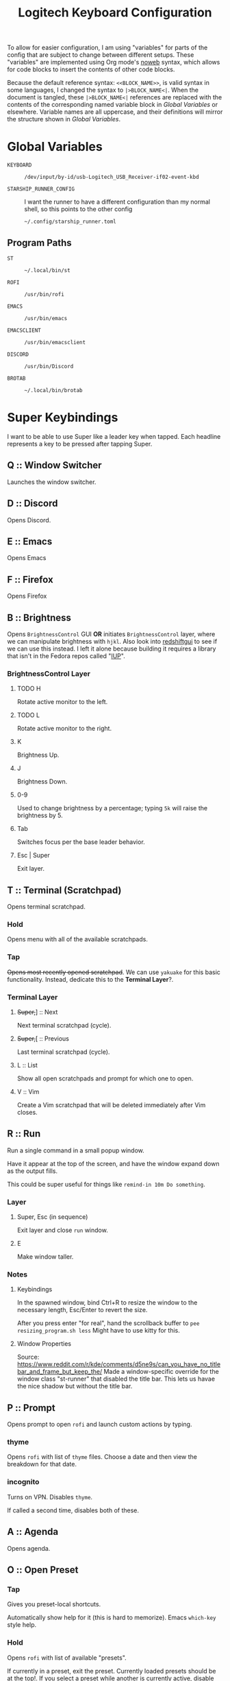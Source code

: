 #+TITLE: Logitech Keyboard Configuration
#+HTML_HEAD: <style>pre.src{font-family: Fira Code, JetBrains Mono, Hack, monospace;}</style>

To allow for easier configuration, I am using "variables" for parts of the config that are subject to change between different setups.
These "variables" are implemented using Org mode's [[https://orgmode.org/manual/Noweb-Reference-Syntax.html][noweb]] syntax, which allows for code blocks to insert the contents of other code blocks.

Because the default reference syntax: ~<<BLOCK_NAME>>~, is valid syntax in some languages, I changed the syntax to ~|>BLOCK_NAME<|~.
When the document is tangled, these ~|>BLOCK_NAME<|~ references are replaced with the contents of the corresponding named variable block in [[Global Variables]] or elsewhere.
Variable names are all uppercase, and their definitions will mirror the structure shown in [[Global Variables]].

* Global Variables
- ~KEYBOARD~ ::
 #+NAME: KEYBOARD
 #+begin_src text
/dev/input/by-id/usb-Logitech_USB_Receiver-if02-event-kbd
 #+end_src
- ~STARSHIP_RUNNER_CONFIG~ ::
  I want the runner to have a different configuration than my normal shell, so this points to the other config
  #+NAME: STARSHIP_RUNNER_CONFIG
  #+begin_src text
~/.config/starship_runner.toml
  #+end_src
** Program Paths
- ~ST~ ::
 #+NAME: ST
 #+begin_src text
~/.local/bin/st
 #+end_src
- ~ROFI~ ::
 #+NAME: ROFI
 #+begin_src text
/usr/bin/rofi
 #+end_src
- ~EMACS~ ::
  #+NAME: EMACS
  #+begin_src text
/usr/bin/emacs
  #+end_src
- ~EMACSCLIENT~ ::
  #+NAME: EMACSCLIENT
  #+begin_src text
/usr/bin/emacsclient
  #+end_src
- ~DISCORD~ ::
  #+NAME: DISCORD
  #+begin_src text
/usr/bin/Discord
  #+end_src
- ~BROTAB~ ::
  #+NAME: BROTAB
  #+begin_src text
~/.local/bin/brotab
  #+end_src
* Super Keybindings
I want to be able to use Super like a leader key when tapped.
Each headline represents a key to be pressed after tapping Super.
** Q :: Window Switcher
Launches the window switcher.
** D :: Discord
Opens Discord.
** E :: Emacs
Opens Emacs
** F :: Firefox
Opens Firefox
** B :: Brightness
Opens ~BrightnessControl~ GUI *OR* initiates ~BrightnessControl~ layer, where we can manipulate brightness with ~hjkl~.
Also look into [[https://github.com/maoserr/redshiftgui][redshiftgui]] to see if we can use this instead. I left it alone because building it requires a library that isn't in the Fedora repos called "[[https://sourceforge.net/projects/iup/files/3.30/Linux%20Libraries/][IUP]]".
*** BrightnessControl Layer
**** TODO H
Rotate active monitor to the left.
**** TODO L
Rotate active monitor to the right.
**** K
Brightness Up.
**** J
Brightness Down.
**** 0-9
Used to change brightness by a percentage; typing ~5k~ will raise the brightness by 5.
**** Tab
Switches focus per the base leader behavior.
**** Esc | Super
Exit layer.
** T :: Terminal (Scratchpad)
Opens terminal scratchpad.
*** Hold
Opens menu with all of the available scratchpads.
*** Tap
+Opens most recently opened scratchpad+.
We can use ~yakuake~ for this basic functionality.
Instead, dedicate this to the *Terminal Layer*?.
*** Terminal Layer
**** +Super,+​] :: Next
Next terminal scratchpad (cycle).
**** +Super,+​[ :: Previous
Last terminal scratchpad (cycle).
**** L :: List
Show all open scratchpads and prompt for which one to open.
**** V :: Vim
Create a Vim scratchpad that will be deleted immediately after Vim closes.
** R :: Run
Run a single command in a small popup window.

Have it appear at the top of the screen, and have the window expand down as the output fills.

This could be super useful for things like ~remind-in 10m Do something~.
*** Layer
**** Super, Esc (in sequence)
Exit layer and close ~run~ window.
**** E
Make window taller.
*** Notes
**** Keybindings
In the spawned window, bind Ctrl+R to resize the window to the necessary length, Esc/Enter to revert the size.

After you press enter "for real", hand the scrollback buffer to ~pee resizing_program.sh less~
Might have to use kitty for this.
**** Window Properties
Source: https://www.reddit.com/r/kde/comments/d5ne9s/can_you_have_no_titlebar_and_frame_but_keep_the/
Made a window-specific override for the window class "st-runner" that disabled the title bar.
This lets us havae the nice shadow but without the title bar.
** P :: Prompt
Opens prompt to open ~rofi~ and launch custom actions by typing.
*** thyme
Opens ~rofi~ with list of ~thyme~ files.
Choose a date and then view the breakdown for that date.
*** incognito
Turns on VPN.
Disables ~thyme~.

If called a second time, disables both of these.
** A :: Agenda
Opens agenda.
** O :: Open Preset
*** Tap
Gives you preset-local shortcuts.

Automatically show help for it (this is hard to memorize).
Emacs ~which-key~ style help.
*** Hold
Opens ~rofi~ with list of available "presets".

If currently in a preset, exit the preset.
Currently loaded presets should be at the top!.
If you select a preset while another is currently active, disable the old preset.

Add support for virtual-desktop-local presets in the future.
*** Presets
**** leetcode
***** Left Monitor
1. Open fullscreen terminal.
2. ~cd ~/Development/leetcode/problems~.
***** Right Monitor
+1. Open firefox+.
+2. Navigate to [[https://www.teamblind.com/post/New-Year-Gift---Curated-List-of-Top-75-LeetCode-Questions-to-Save-Your-Time-OaM1orEU][New Year Gift - Curated List of Top 75 LeetCode Questions to Save Your Time]]+.
+3.+
0. Open firefox?.
   This would be so that when you press enter in emacs, it would open the link in the right firefox window.
1. Open ~emacs~.
2. Navigate to "problems.org".
3. Select a problem.
4. When you press enter, open the link in our firefox window and then close emacs.
***** Preset-Local Shortcuts
****** O :: Open Problem List
Opens the ~emacs~ window once again and loops from step #1.
** C :: Org-Capure
Opens org-capture.
I already have this bound to ~Super+C~, but having it on ~Super, C~ would make it easier to invoke.
** S :: Scroll
Layer that lets you emulate mouse wheel scrolling using vim keys
*** Scroll Layer
**** H
Scroll to the left
**** J
Scroll down
**** K
Scroll up
**** L
Scroll to the right
**** Shift
Increase scroll speed while held
**** Ctrl
Decrease scroll speed while held
** V :: Volume
Layer that allows you to easily change the volume using the keyboard
*** Volume Layer
**** H
Rotate current output left.
**** J
Rotate current output right.
**** K
Volume up by 5.
**** L
Volume down by 5.
**** M
Toggles the muteness (?) of the current output and exits the Volume Layer
**** Q
Toggles volume ~osd~ visibility.
*** DONE Figure out which library to use to create the volume applet
#+begin_quote
I did a bunch of research into GUI overlays on Linux that can render over fullscreen applications.
There is a significant lack of resources on the topic, but one thing I did get working was a demo using the [[https://github.com/davidmaamoaix/overlay][overlay]] Python library, which is built on ~tkinter~.
The downside is that ~overlay~ is unmaintained and doesn't work on Linux without [[https://github.com/davidmaamoaix/overlay/issues/2#issuecomment-650091963][changing the source]].
I have yet to see if what I am trying to accomplish is possible with this library, but it /can/ render over fullscreen, which is a good start.

I also looked into [[https://github.com/brndnmtthws/conky][conky]], assuming that it would be able to render over fullscreen applications, but it turns out it cannot.
#+end_quote

I ended up using KDE's ~osd~ with its DBus interface, emulating the normal volume popups that you get with the stock volume keys.
This has the benefit of fitting in with the system theme, and only took a single line to implement
** \ :: Local Leader Key
Use this in conjunction with presets to have local preset keybindings.
** Tab :: Switch Focus
When tapped, should switch the focus between monitors.
When held for more than a certain duration, should move the cursor over to the next monitor.
** Super :: Super
Acts as a regular press of Super (hands it to KDE).
* Configuration
#+PROPERTY: header-args :tangle yes :noweb tangle
#+begin_src kbdx
[configuration]
input = "|>KEYBOARD<|"

output-name = "Logitech KMonad Output"
output-pre-command = "/usr/bin/sleep 0.75 && /usr/bin/setxkbmap -option compose:rctrl"

cmp-seq = 'rctrl'
cmp-seq-delay = 5

fallthrough = true
allow-cmd = true

# indicate which layer you want to be in when KMonad launches
starting-layer = qwerty-homerow-mods
#+end_src
** Constants
#+begin_src kbdx
[aliases]
tap-hold-delay = 200
tap-hold-delay-min = 160

kwin_shortcut_cmd = "qdbus org.kde.kglobalaccel /component/kwin invokeShortcut"
#+end_src
* Keyboard Backlight Aliases
Let's define buttons for increasing/decreasing the keyboard backlight.
These will be used in other layers so that I can easily see when I'm in the base layer and when I'm in a custom layer, like [[id:8c4c7835-b189-47cb-8a07-6f38f808c797][Volume]].
This will be done by turning on the backlight when in the layers, and turning it back off when leaving the layers.
#+begin_src kbdx
[aliases]
kbd-set-backlight-command = "dbus-send --system --print-reply --dest=\"org.freedesktop.UPower\" /org/freedesktop/UPower/KbdBacklight org.freedesktop.UPower.KbdBacklight.SetBrightness"
kbd-set-backlight-on-command = "$kbd-set-backlight-command int32:1"
kbd-set-backlight-off-command = "$kbd-set-backlight-command int32:0"

kbd-set-backlight-on = (cmd-button "$kbd-set-backlight-command int32:1")
kbd-set-backlight-off = (cmd-button "$kbd-set-backlight-command int32:0")
kbd-toggle-backlight = (cmd-button "$kbd-set-backlight-on-command" "$kbd-set-backlight-off-command")
#+end_src
* Default Layer
#+begin_quote
Optional: as many layers as you please

We had already defined `num` as referring to a `(layer-toggle numbers)`. We
will get into layer-manipulation soon, but first, let's just create a second
layer that overlays a numpad under our right-hand.

To easily specify layers it is highly recommended to create an empty
`deflayer` statement as a comment at the top of your config, so you can simply
copy-paste this template. There are also various empty layer templates
available in the './keymap/template' directory.
#+end_quote

Enable the "leader" layer for the next keypress.
If we release @leader_key /before/ the next key, we treat the keypress as a *tap*, even if for a short period of time both keys were down.
If we release @leader_key /after/ the next key, we treat it as holding.

Also, if we hold the key for more than 250 milliseconds, treat it like we are holding the key.
When we are trying to use the super key in a tap melody, we have the key down for a very short time, so having the hold timeout on 250ms lets us use it for chords more conveniently

#+begin_src kbdx
[base]
[[private]]
leader-key = (tap-hold-next-release 250 (around-next (layer-toggle leader)) lmet)
[[keys]]
lmet = leader-key
grave = (tap-hold $tap-hold-delay-min grave @simple-datetime-overlay) # (ref:simple-datetime-overlay)
lalt = (tap-hold-next-release $tap-hold-delay XX (around lalt (around-next (layer-toggle leader-no-block))))
#+end_src

#+begin_src kbdx
[qwerty]
parent = base
[[private]]
enable-homerow-mods = (layer-switch qwerty-homerow-mods)
[[keys]]
ScrollLock = enable-homerow-mods
caps = 'lctrl'
#+end_src

#+begin_src kbdx
[qwerty-homerow-mods]
parent = base
[[private]]
disable-homerow-mods = (layer-switch qwerty)
lctrl-or-escape = (tap-hold-next-release 125 esc lctl)
lshift-or-caps-lock = (tap-hold-next-release 125 caps lshift)
rshift-or-caps-lock = (tap-hold-next-release 125 caps rshift)
#+end_src

This is a ~GACS~ home-row-mods configuration detailed on [[https://precondition.github.io/home-row-mods#kmonad-home-row-mods-code-generator][this page]].
~k~ is bound to ~lctl~ rather than ~rctl~ because ~rctl~ is the compose key on my system.
#+begin_src kbdx
hmod-delay = $tap-hold-delay

a_homerow_chords = (tap-hold $hmod-delay a (layer-toggle home-row-chord))
q_homerow_movement = (tap-hold $hmod-delay q (layer-toggle home-row-movement))
backslash_desktop_window = (tap-hold-next-release $hmod-delay \ (layer-toggle desktop-window))
s_lalt = (tap-hold-next-release $hmod-delay s lalt)
d_lctrl = (tap-hold-next-release $hmod-delay d lctl)
f_lshift = (tap-hold-next-release $hmod-delay f lshift)

k_lctrl = (tap-hold-next-release $hmod-delay k lctl)
j_rshift = (tap-hold-next-release $hmod-delay j rshift)
l_ralt = (tap-hold-next-release $hmod-delay l ralt)
#+end_src

- TODO:
  Use ~caps~ key to enable key repeat on home row modifiers
- TODO:
  While holding caps, disable home row modifiers?
  Disable home-row modifiers while ~rshift~ or ~lshift~ are being held; basically any explicit modifier

#+begin_src kbdx
[[keys]]
ScrollLock = disable-homerow-mods
caps = lctrl-or-escape

a = a_homerow_chords
q = q_homerow_movement
backslash = backslash_desktop_window
s = s_lalt
d = d_lctrl
f = f_lshift
k = k_lctrl
j = j_rshift
l = l_ralt
#+end_src

We want to disable the homerow mods whenever we explicitly hit a modifier key.
#+begin_src kbdx
lshift = (around (layer-toggle qwerty) @lshift-or-caps-lock)
rshift = (around (layer-toggle qwerty) @rshift-or-caps-lock)
lctrl = (around (layer-toggle qwerty) lctrl)
#+end_src
* Base Leader Key Layer
#+begin_src kbdx
[leader]
parent = block
[[keys]]
q = window-switcher:activate # (ref:window-switcher)
d = discord # (ref:discord)
e = emacs # (ref:emacs)
f = firefox_composite # (ref:firefox)
b = brightness:enter # (ref:brightness)
v = volume:enter # (ref:volume)
t = 't' # (ref:terminal)
r = run:enter # (ref:run)
p = 'p' # (ref:prompt)
a = agenda # (ref:agenda)
o = open-preset # (ref:open-preset)
c = org-capture # (ref:org-capture)
s = scroll:enter # (ref:scroll)
tab = switch_focus_composite # (ref:switch-focus)
f1 = vim # (ref:vim)
backslash = 'backslash' # (ref:local-leader)
lmet = 'lmet'

[leader-no-block]
parent = { source, leader }
#+end_src
* Home Row Chord Layer
#+begin_src kbdx
[home-row-chord]
parent = { block, numeric-desktop-switching }
[[private]]
show_desktop_grid = (cmd-button "$kwin_shortcut_cmd \"ShowDesktopGrid\"")
show_current_desktop_windows = (cmd-button "$kwin_shortcut_cmd \"Expose\"")
[[keys]]
h = (around lmet (around lalt Left))
j = (around lmet (around lalt Down))
k = (around lmet (around lalt Up))
l = (around lmet (around lalt Right))

backslash = (tap-hold-next-release $tap-hold-delay-min @show_current_desktop_windows @show_desktop_grid)
#+end_src
* Numeric Desktop Switching Layer
This is a layer where the numeric keys are mapped to buttons that switch to that numbered desktop.

- ~SWAP_MONITOR_WINDOWS_SCRIPT~ ::
  #+NAME: SWAP_MONITOR_WINDOWS_SCRIPT
  #+begin_src text
~/.config/kmonad/windows/swap_monitor_windows.sh
  #+end_src

- ~MONITOR_MOVE_RELATIVE_SCRIPT~ ::
  #+NAME: MONITOR_MOVE_RELATIVE_SCRIPT
  #+begin_src text
~/.config/kmonad/windows/monitor_move_relative.sh
  #+end_src

#+begin_src kbdx
[numeric-desktop-switching]
[[private]]
SWAP_MONITOR_WINDOWS_SCRIPT = "|>SWAP_MONITOR_WINDOWS_SCRIPT<|"
MONITOR_MOVE_RELATIVE_SCRIPT = "|>MONITOR_MOVE_RELATIVE_SCRIPT<|"
[[keys]]
1 = (tap-hold $tap-hold-delay-min (cmd-button "$kwin_shortcut_cmd \"Switch to Desktop 1\"") (cmd-button "$kwin_shortcut_cmd \"Window to Desktop 1\""))
2 = (tap-hold $tap-hold-delay-min (cmd-button "$kwin_shortcut_cmd \"Switch to Desktop 2\"") (cmd-button "$kwin_shortcut_cmd \"Window to Desktop 2\""))
3 = (tap-hold $tap-hold-delay-min (cmd-button "$kwin_shortcut_cmd \"Switch to Desktop 3\"") (cmd-button "$kwin_shortcut_cmd \"Window to Desktop 3\""))
4 = (tap-hold $tap-hold-delay-min (cmd-button "$kwin_shortcut_cmd \"Switch to Desktop 4\"") (cmd-button "$kwin_shortcut_cmd \"Window to Desktop 4\""))
5 = (tap-hold $tap-hold-delay-min (cmd-button "$kwin_shortcut_cmd \"Switch to Desktop 5\"") (cmd-button "$kwin_shortcut_cmd \"Window to Desktop 5\""))
6 = (tap-hold $tap-hold-delay-min (cmd-button "$kwin_shortcut_cmd \"Switch to Desktop 6\"") (cmd-button "$kwin_shortcut_cmd \"Window to Desktop 6\""))
7 = (tap-hold $tap-hold-delay-min (cmd-button "$kwin_shortcut_cmd \"Switch to Desktop 7\"") (cmd-button "$kwin_shortcut_cmd \"Window to Desktop 7\""))
8 = (tap-hold $tap-hold-delay-min (cmd-button "$kwin_shortcut_cmd \"Switch to Desktop 8\"") (cmd-button "$kwin_shortcut_cmd \"Window to Desktop 8\""))
9 = (tap-hold $tap-hold-delay-min (cmd-button "$kwin_shortcut_cmd \"Switch to Desktop 9\"") (cmd-button "$kwin_shortcut_cmd \"Window to Desktop 9\""))

# go to previous desktop
semicolon = (tap-hold $tap-hold-delay-min (cmd-button "$kwin_shortcut_cmd \"Switch to Previous Desktop\"") (cmd-button "$MONITOR_MOVE_RELATIVE_SCRIPT -1"))
# go to next desktop
apostrophe = (tap-hold $tap-hold-delay-min (cmd-button "$kwin_shortcut_cmd \"Switch to Next Desktop\"") (cmd-button "$MONITOR_MOVE_RELATIVE_SCRIPT 1"))

Minus = (cmd-button "$SWAP_MONITOR_WINDOWS_SCRIPT")
Equal = (cmd-button "$kwin_shortcut_cmd \"Window to Next Screen\"")
#+end_src
** Swap Monitors Script
:PROPERTIES:
:header-args:sh: :tangle ~/.config/kmonad/windows/swap_monitor_windows.sh :mkdirp yes :tangle-mode (identity #o744)
:END:

#+begin_src sh
#!/bin/dash

# first, get the current window ID
WINDOW_ID=$(xdotool getactivewindow)

runShortcut() {
    qdbus org.kde.kglobalaccel /component/kwin invokeShortcut "$1"
}

# next, switch focus to the other monitor
runShortcut "Switch to Next Screen"

sleep 0.05

# now, move the window to the previous monitor
runShortcut "Window to Next Screen"

sleep 0.05

# finally, focus the original window and move it to the other monitor
xdotool windowfocus "$WINDOW_ID"

sleep 0.05

runShortcut "Window to Next Screen"
#+end_src
** Monitor Relative Move Script
:PROPERTIES:
:header-args:sh: :tangle ~/.config/kmonad/windows/monitor_move_relative.sh :mkdirp yes :tangle-mode (identity #o744)
:END:

#+begin_src sh
#!/bin/bash

# pass in the relative change in desktop numbers; i.e 1, -1
relative_change=$1

runShortcut() {
    qdbus org.kde.kglobalaccel /component/kwin invokeShortcut "$1"
}

# first, let's get the current desktop
wmctrl_output=$(wmctrl -d)

desktop_regex="^([0-9]+)"
active_desktop_regex="([0-9]+)  \\*"

# 1. find the current desktop
if [[ $wmctrl_output =~ $active_desktop_regex ]]
then
    # this is zero-based
    active_desktop="${BASH_REMATCH[1]}"

    last_desktop_line=$(echo "$wmctrl_output" | tail -n 1)

    # let's take that line and extract the number from it
    if [[ $last_desktop_line =~ $desktop_regex ]]
    then
        # this is zero-based
        highest_desktop="${BASH_REMATCH[1]}"
        num_desktops=$((highest_desktop + 1))

        new_desktop=$(((active_desktop + relative_change) % num_desktops))
        if [[ $new_desktop -lt 0 ]]
        then
            new_desktop=$((new_desktop + num_desktops))
        fi

        # take it from zero-based to one-based
        new_desktop=$((new_desktop + 1))

        # finally, move the window
        runShortcut "Window to Desktop $new_desktop"
    fi
fi
#+end_src
* Alphabetic Window Tiling Layer
#+begin_src kbdx
[alphabetic-window-tiling]
[[keys]]
u = (cmd-button "$kwin_shortcut_cmd 'Window Quick Tile Top Left'")
i = (cmd-button "$kwin_shortcut_cmd 'Window Quick Tile Top'")
o = (cmd-button "$kwin_shortcut_cmd 'Window Quick Tile Top Right'")

j = (cmd-button "$kwin_shortcut_cmd 'Window Quick Tile Left'")
k = (cmd-button "$kwin_shortcut_cmd 'Window Maximize'")
l = (cmd-button "$kwin_shortcut_cmd 'Window Quick Tile Right'")

m = (cmd-button "$kwin_shortcut_cmd 'Window Quick Tile Bottom Left'")
comma = (cmd-button "$kwin_shortcut_cmd 'Window Quick Tile Bottom'")
dot = (cmd-button "$kwin_shortcut_cmd 'Window Quick Tile Bottom Right'")
#+end_src
* Desktop/Window Layer
#+begin_src kbdx
[desktop-window]
parent = { numeric-desktop-switching, alphabetic-window-tiling }
#+end_src
* Home Row Movement Layer
#+begin_src kbdx
[home-row-movement]
[[keys]]
h = 'Left'
j = 'Down'
k = 'Up'
l = 'Right'

semicolon = 'Home'
apostrophe = 'End'
#+end_src
* Program Paths
#+begin_src kbdx
[aliases]
ROFI = "|>ROFI<|"
DISCORD = "|>DISCORD<|"
EMACS = "|>EMACS<|"
EMACSCLIENT = "|>EMACSCLIENT<|"
#+end_src
* [[(jump-list)][Jump List]]
The idea of the Jump List is to emulate Vim behavior and allow for switching between different positions.
In a windowing system context, each entry in the Jump List is an active window (+ Desktop).
Vim has a ton of operations which modify the Jump List, but for our purposes, we will have two main modes of modification:
1. [[id:df9e0ef9-cbed-40da-bdb0-79f8cf0d0b33][Window Switcher]]
   - using the window switcher will automatically add entries to the Jump List
2. Manual Marks
   - to fill in for the Vim operations, we will provide an easy way to mark an entry in the Jump List through a direct keybinding

#+begin_src kbdx
[jump-list]
[[public]]
# adds current window as entry to the jump list
add = ""

# jumps to the next entry in the jump list
next = ""
# jumps to the previous entry in the jump list
prev = ""
#+end_src

** Underlying Implementation
:PROPERTIES:
:header-args:perl: :tangle ~/.config/kmonad/jump-list/jump_list.pl :mkdirp yes :tangle-mode (identity #o744)
:END:
To make the underlying implementation work, we need to maintain a stack of jump list entries, where each entry contains a Window ID as well as a desktop number + monitor so that if the window is closed, we can still go back to it.
Actually, it may make sense to simply skip an entry if the window has been closed.

- When using ~prev~ from a monitor which is different from the active jump list entry (this means that you manually moved away), we can either go back to the active entry OR ignore the current monitor and simply go back an entry
  - Similarly, when using ~next~ from a monitor which is different from the active jump list entry, we can either go back to the active entry OR ignore the current monitor and simply go back an entry
  - I think we will have to see what is more useful in practice, but I think to begin with it'll be good to have it go back to the active entry in the ~prev~ scenario
    - If it gets in the way, we'll get rid of it

- ~add~ should get the current focused window id and desktop, and add it to the jump list
  - If the current entry is not the latest entry, then delete anything that came after it (this appears to be Vim's behavior, too)

- ~prev~ should shift the pointer back

- ~next~ should move the pointer forward, and do nothing if it isn't relevant

#+begin_src perl
#!/bin/env perl
#+end_src

#+begin_src perl :comments link
use v5.28;
use strict;
use warnings;

# first, let's get the current window configuration: current window id and desktop
my $focusedWindow = `xdotool getwindowfocus`;
chomp $focusedWindow;

sub getCurrentDesktop {
    my $cmd = "wmctrl -d |";
    open FH, $cmd;

    my $currentDesktop;
    while (<FH>) {
        if ($_ =~ m/^(?<n>\d)  \*/) {
            $currentDesktop = chomp($+{n});
            last;
        }
    }

    close FH;
    return $currentDesktop;
}

my $currentDesktop = getCurrentDesktop();

# now, let's define the path for the jump list file.
my $jumpListPath = "/tmp/kmonad_jump_list";
my $fileExists = open(FH, '<', $jumpListPath);

my $activeEntryNum = -1;
my @currentJumpList = ();
if ($fileExists) {
    $activeEntryNum = <FH>;
    # source: https://stackoverflow.com/questions/1877330/how-can-i-read-the-lines-of-a-file-into-an-array-in-perl

    while (<FH>) {
        chomp;
        my @items = split / /;
        # MISTAKE: `push @list @other` actually pushes the ELEMENTS of @other onto @list.
        # to remedy this, we push a scalar reference to the array
        push @currentJumpList, \@items;
    }
}

close FH;

# we use a queue for our commands so that we can run them after updating the file
my @commandQueue = ();

# this function takes in no args.
# it will mutate the @currentJumpList array, setting the current window
# configuration as the latest entry.
sub addJumpEntry {
    my ($keepLaterEntries) = @_;

    $activeEntryNum += 1;

    my $newEntry = [$currentDesktop, $focusedWindow];
    if ($keepLaterEntries) {
        # push back everything after
        splice @currentJumpList, $activeEntryNum, 0, $newEntry;
    } else {
        $currentJumpList[$activeEntryNum] = $newEntry;

        # remove all elements after
        splice @currentJumpList, $activeEntryNum + 1;
    }
}

}

# this function takes in an offset, and modifies the count accordingly
sub shiftStackPointer {
    my ($offset) = @_;
    $activeEntryNum += $offset;

    # MISTAKE: when given only one argument, it will treat the argument as the /pattern/, and use $_ as the expression to split.
    my ($desktop, $window) = @{ ($currentJumpList[$activeEntryNum]) };

    # now, let's switch the window
    my $exitCode = system("wmctrl -ia $window");

    if ($exitCode eq 0) {
        # move cursor to center of window
        push @commandQueue, "xdotool mousemove --window $window --sync --polar 0 0";

        # trackmouse flash
        my $toggleTrackMouse = "qdbus org.kde.kglobalaccel /component/kwin org.kde.kglobalaccel.Component.invokeShortcut TrackMouse";
        push @commandQueue, $toggleTrackMouse;
        push @commandQueue, "sleep 0.50";
        push @commandQueue, $toggleTrackMouse;
    } else {
        # TODO: focus correct monitor
        system("wmctrl -s $desktop");
    }
}

sub prevEntry {
    if ($activeEntryNum > 0) {
        shiftStackPointer -1;
    } else {
        print STDERR "No previous entry!";
        exit 1;
    }
}

sub nextEntry {
    if ($activeEntryNum < $#currentJumpList) {
        shiftStackPointer 1;
    } else {
        print STDERR "No next entry!";
        exit 1;
    }
}

# now, let's do a dispatch list
for ($ARGV[0]) {
    /add-replace/ && do { addJumpEntry 0; last };
    /add-shift/ && do { addJumpEntry 1; last };
    /next/ && do { nextEntry; last };
    /prev/ && do { prevEntry; last };

    print STDERR "Please specify 'add-replace', 'add-shift', 'next', or 'prev' as the first argument; received $ARGV[0]";
    exit 1;
}

# now, let's yield the new jump list
open FH, ">", $jumpListPath;
print FH $activeEntryNum;
print FH "\n";
print FH join("\n", map { join(" ", @{$_}) } @currentJumpList);
close FH;

for (@commandQueue) {
    system($_);
}
#+end_src
* [[(window-switcher)][Window Switcher]]
Opens the Window Switcher

#+begin_src kbdx
[window-switcher]
[[private]]
rofi-args = "-noplugins -lines 5 --normal-window -sort -sorting-method fzf -monitor -4 -matching fuzzy -modi window -show window"
jump-to-window = (cmd-button "$ROFI $rofi-args")
pull-window = (cmd-button "$ROFI $rofi-args -window-command 'wmctrl -iR {window}' -kb-accept-entry '' -kb-accept-alt 'Return'")
[[public]]
activate = (tap-hold $tap-hold-delay-min @jump-to-window @pull-window)
#+end_src

I made this into a layer purely for organizational purposes.
When tapped, ~activate~ will yield a Rofi window switcher which will switch to the selected window.
When held, ~activate~ will yield a Rofi window switcher which will move the selected window to the current desktop before selecting it.

I compiled ~rofi~ from source and put it in ~~/.local/bin~ because the RPM version was too slow for my taste.
Some of the flags are also there for optimization reasons: ~-modi~, ~-noplugins~ and ~--normal-window~.
I noticed that the startup animation was faster with ~--normal-window~, and the other 2 flags stop ~rofi~ from doing unnecessary work.
~-matching fuzzy~ makes it use fuzzy matching instead of only matching the raw string.
~-sort~ and ~-sorting-method fzf~ make the selections a lot more intelligent.
~-monitor -4~ makes it open ~rofi~ on the monitor of the currently focused window.
* [[(discord)][Discord]]
This command uses ~wmctrl~ to switch to a currently-existing Discord window, and if it fails opens a new instance of Discord.

#+begin_src kbdx
[aliases]
DISCORD_SCRIPT = "~/.config/kmonad/discord/discord.sh"
discord = (cmd-button "$DISCORD_SCRIPT")
#+end_src
** TODO Switch back to the previous window when invoked a second time
* [[(emacs)][Emacs]]
Opens Emacs: ~emacsclient~ on tap, ~emacs~ process on hold.

#+begin_src kbdx
[aliases]
emacs = (tap-hold $tap-hold-delay-min (cmd-button "$EMACSCLIENT --create-frame") (cmd-button "$EMACS"))
#+end_src
* [[(firefox)][Firefox]]
Opens a new Firefox window

- ~FIREFOX_TAB_SWITCHER_SCRIPT~ ::
  #+NAME: FIREFOX_TAB_SWITCHER_SCRIPT
  #+begin_src text
~/.config/kmonad/firefox/firefox_tab_switcher.sh
  #+end_src

#+begin_src kbdx
[aliases]
FIREFOX_TAB_SWITCHER_SCRIPT = "|>FIREFOX_TAB_SWITCHER_SCRIPT<|"

open_firefox = (cmd-button "firefox")
select_firefox_tab = (cmd-button "$FIREFOX_TAB_SWITCHER_SCRIPT")

firefox_composite = (tap-hold 135 @open_firefox @select_firefox_tab)
#+end_src

** Firefox Tab Switcher
:PROPERTIES:
:header-args:sh: :tangle ~/.config/kmonad/firefox/firefox_tab_switcher.sh :mkdirp yes :tangle-mode (identity #o744)
:END:

#+begin_src sh
#!/bin/sh

IFS="
"

tabs=$(|>BROTAB<| list)

echo "$tabs" > /tmp/kmonadtabs

selected=$(echo "$tabs" | awk -F '\t' '{print $2}' | rofi -noplugins -dmenu -i -lines 8 --normal-window -matching fuzzy -format 'd')

selection=$(echo "$tabs" | tail -n "+$selected" | head -n 1)

activation="$(echo "$selection" | awk -F '\t' '{print $1}')"
|>BROTAB<| activate "$activation"

title="$(echo "$selection" | awk -F '\t' '{print $2}')"
wmctrl -a "$title"
#+end_src
* [[(brightness)][Brightness]]
- ~CHANGE_BRIGHTNESS_SCRIPT~ ::
  #+NAME: CHANGE_BRIGHTNESS_SCRIPT
  #+begin_src text
~/.config/kmonad/brightness/change_brightness.sh
  #+end_src
- ~QUEUE_DIGIT_SCRIPT~ ::
  #+NAME: QUEUE_DIGIT_SCRIPT
  #+begin_src text
~/.config/kmonad/brightness/queue_digit.sh
  #+end_src
- ~DIGIT_QUEUE_FILE~ ::
  #+NAME: DIGIT_QUEUE_FILE
  #+begin_src text
/tmp/kmonad_digit_queue
  #+end_src
- ~LAST_BRIGHTNESS_CHANGE_FILE~ ::
  #+NAME: LAST_BRIGHTNESS_CHANGE_FILE
  #+begin_src text
/tmp/kmonad_last_brightness_change
  #+end_src

#+begin_src kbdx
[brightness]
[[private]]
QUEUE_DIGIT_SCRIPT = "|>QUEUE_DIGIT_SCRIPT<|"
CHANGE_BRIGHTNESS_SCRIPT = "|>CHANGE_BRIGHTNESS_SCRIPT<|"

exit_internal = (layer-rem brightness)
# the definition for `exit` is generated by our preprocessing script
[[public]]
enter = (tap-hold-next-release $tap-hold-delay #((layer-add brightness) @kbd-set-backlight-on) (layer-toggle brightness))

up = (cmd-button "$CHANGE_BRIGHTNESS_SCRIPT +")
down = (cmd-button "$CHANGE_BRIGHTNESS_SCRIPT -")

toggle_nightlight = (cmd-button "$CHANGE_BRIGHTNESS_SCRIPT '*'")
[[keys]]
0 = (cmd-button "$QUEUE_DIGIT_SCRIPT 0")
1 = (cmd-button "$QUEUE_DIGIT_SCRIPT 1")
2 = (cmd-button "$QUEUE_DIGIT_SCRIPT 2")
3 = (cmd-button "$QUEUE_DIGIT_SCRIPT 3")
4 = (cmd-button "$QUEUE_DIGIT_SCRIPT 4")
5 = (cmd-button "$QUEUE_DIGIT_SCRIPT 5")
6 = (cmd-button "$QUEUE_DIGIT_SCRIPT 6")
7 = (cmd-button "$QUEUE_DIGIT_SCRIPT 7")
8 = (cmd-button "$QUEUE_DIGIT_SCRIPT 8")
9 = (cmd-button "$QUEUE_DIGIT_SCRIPT 9")

k = up
j = down

h = toggle_nightlight

# q displays brightness on each monitor

tab = switch_focus_composite

lmet = exit
#+end_src
** Queue Digit Script
:PROPERTIES:
:header-args:sh: :tangle ~/.config/kmonad/brightness/queue_digit.sh :mkdirp yes :tangle-mode (identity #o744)
:END:
This script takes a digit and appends it to the queue of currently waiting digits. The change brightness script consumes the queue as a single integer.

Using ~dash~ shell for speed
#+begin_src sh
#!/bin/dash

FILE="|>DIGIT_QUEUE_FILE<|"
#+end_src

Verify that the argument is a number by using ~case~ and globbing.
See [[https://stackoverflow.com/questions/806906/how-do-i-test-if-a-variable-is-a-number-in-bash/806923]](this) StackOverflow post.
#+begin_src sh
DIGIT=$1

case $DIGIT in
'' | *[!0-9]*) echo "Need to pass in a number!" >/dev/stderr; exit 1;;
*) ;;
esac
#+end_src

Next, read the current file contents, prepend it to ~DIGIT~, and then write it back.

#+begin_src sh
# read file
if [ -e "$FILE" ]; then
    CURRENT_INT=$(cat "$FILE")
fi

NEW_INT="$CURRENT_INT$DIGIT"

# also print it to stdout; helpful for debugging
echo "$NEW_INT" | tee "$FILE"
#+end_src
** Change Brightness Script
:PROPERTIES:
:header-args:sh: :tangle ~/.config/kmonad/brightness/change_brightness.sh :mkdirp yes :tangle-mode (identity #o744)
:END:
#+begin_src sh
#!/bin/dash

DIGIT_FILE="|>DIGIT_QUEUE_FILE<|"
LAST_BRIGHTNESS_CHANGE_FILE="|>LAST_BRIGHTNESS_CHANGE_FILE<|"

DIRECTION=$1
#+end_src

Depending on ~DIRECTION~, set ~SIGN~ to the sign. There's a special case for ~.~; with ~.~, ~SIGN~ becomes zero and triggers special behavior further on.
#+begin_src sh

case $DIRECTION in
'+') SIGN=1 ;;
'-') SIGN=-1 ;;
'.') ;;
'*') ;;
*)
    echo "Invalid direction" >/dev/stderr
    exit 1
    ;;
esac
#+end_src

We preset ~CHANGE~ so that any code path which never sets ~CHANGE~ will use the value of ~7~.
#+begin_src sh

CHANGE=7
#+end_src

In the normal case, check if there are queued digits, and if there aren't then default to ~7~.
After reading the saved digits, clear the file's contents.
#+begin_src sh

if [ "$DIRECTION" != '.' ] && [ "$DIRECTION" != '*' ]; then
    QUEUED_DIGITS=$(cat "$DIGIT_FILE" 2>/dev/null)

    if [ -n "$QUEUED_DIGITS" ]; then
        if [ "$QUEUED_DIGITS" -ge 100 ]; then
            QUEUED_DIGITS=100
        fi

        echo "" >"$DIGIT_FILE"
        CHANGE=$QUEUED_DIGITS
    fi
#+end_src

To get the final value for ~CHANGE~, multiply ~SIGN~ by its current value.
Then, write the new value to ~LAST_BRIGHTNESS_CHANGE_FILE~.
#+begin_src sh

    CHANGE=$(echo "$SIGN * $CHANGE" | bc)
    echo "$CHANGE" >"$LAST_BRIGHTNESS_CHANGE_FILE"
#+end_src

If ~DIRECTION~ /is/ ~.~, then read ~CHANGE~ directly from ~LAST_BRIGHTNESS_CHANGE_FILE~. If it doesn't exist, then fail.
#+begin_src sh
else
    if [ "$DIRECTION" = "." ]; then
        if [ -e "$LAST_BRIGHTNESS_CHANGE_FILE" ]; then
            CHANGE=$(cat "$LAST_BRIGHTNESS_CHANGE_FILE")
        else
            echo "Last brightness change file does not yet exist!" >/dev/stderr
            exit 1
        fi
#+end_src

Otherwise, it is ~*~, which means that we want to toggle the nightlight.
In this case, we call a different script for toggling the nightlight on the actively focused monitor.
We exit the script afterwards so that we don't end up calling the standard ~changeBrightness~ script next.
#+begin_src sh
    else
        /home/sridaran/Development/Scripts/DE/toggleNightlight.sh
        exit 0
    fi
fi
#+end_src

Finally, pass ~CHANGE~ to our main ~changeBrightness~ script (not shown), which changes the brightness on the actively focused monitor.
#+begin_src sh

/home/sridaran/Development/Scripts/DE/changeBrightness.sh "$CHANGE" -n
#+end_src
* TODO [[(terminal)][Terminal]]
* [[(run)][Run]]
We use tap macros to execute the "buttons" in sequence.
To enter the run mode, we execute the ~runner~ script and then enter the ~run~ layer.
We can do this because the leader layer only lasts for one keypress.
When the run layer is added, the layer beneath it is qwerty.

#+begin_src kbdx
[run]
[[private]]
runner_script = "~/.config/kmonad/runner/runner.sh"
[[public]]
enter = #((cmd-button "$runner_script") (layer-add run))
#+end_src

To exit the run mode, we remove the ~run~ layer and then kill all instances of ~st~: the terminal we are using for the runner (and nothing else).
#+begin_src kbdx
[[private]]
exit_internal = #((layer-rem run) (cmd-button "killall st"))
[[keys]]
lmet = exit
#+end_src
** Runner Script
:PROPERTIES:
:header-args:sh: :tangle ~/.config/kmonad/runner/runner.sh :mkdirp yes :tangle-mode (identity #o744)
:END:
# :tangle-mode sets the unix file permissions for the tangled file
# we want the owner to be able to read, write and execute the file
# we are also giving read access to the group and everyone else

Using the ~bash~ shell so we can use arithmetic.
#+begin_src sh
#!/bin/bash
#+end_src

Setting environment variables for the ~fish~ process to inherit.

- ~SKIP_FISH_GREETING~ ::
  This is a custom variable that determines whether a message should display on startup.
  I set it to 1 because I do not want it to output for the runner.
- ~STARSHIP_CONFIG~ ::
  [[https://github.com/starship/starship/][Starship]] is the shell prompt I am using.

#+begin_src sh
export SKIP_FISH_GREETING=1
export STARSHIP_CONFIG=|>STARSHIP_RUNNER_CONFIG<|
#+end_src

Sets the working directory back to home
#+begin_src sh
cd
#+end_src

Now, let's determine the geometry for our terminal window.
First, we want the terminal to be placed on the active directory.
#+begin_src sh
FOCUSED_WINDOW=$(xdotool getwindowfocus)
eval $(xdotool getwindowgeometry --shell "$FOCUSED_WINDOW")
eval $(monitor-utils --shell --at-point $X $Y --geometry)
#+end_src

This will give us the geometry of the monitor we have focused.
Now, we want to have 10% padding on the top, and have the terminal be centered in the middle of the screen.
From experimentation, 116 terminal columns translates to about 1660 pixels.
#+begin_src sh
TERMINAL_WIDTH=1660

y_padding=$((HEIGHT / 10))
x_margin=$(((WIDTH - TERMINAL_WIDTH) / 2))

terminal_x_offset=$((x_margin + X_OFFSET))
terminal_y_offset=$((y_padding + Y_OFFSET))
#+end_src

- ~|>ST<|~ ::
  ~st~ is the terminal emulator
  - ~-c "..."~ ::
    This sets the X11 classnames for the window.
    My KDE config contains window rules that rounds the corners of windows with the ~rounded~ class and gives transparency and several other properties to the ~st-runner~ class
  - ~-g ...~ ::
    This sets the initial window dimensions for the terminal window.

    The format we are using is ~<width>x<height>+<xoffset>+<yoffset>~.
    I believe everything is in terms of characters, so the width represents 100 characters, and the height represents 8 lines of space.
    The offset, however, appears to be in pixels.

    See [[https://manpages.debian.org/testing/libx11-doc/XParseGeometry.3.en.html][this link]] for more details

Using ~screen~ to maintain a single shell session through each ~runner~ invocation.

- ~-DR runner~ ::
  Attaches to a session called ~runner~, creating it if necessary.
  Some of ~screen~'s flag combinations seem a little arbitrary.
- ~-s /bin/fish~ ::
  Tells ~screen~ to start new sessions with the ~fish~ shell.

#+begin_src sh
|>ST<| -m 15 -c "rounded st-runner" -g "116x8+${terminal_x_offset}+${terminal_y_offset}" screen -c ~/.config/kmonad/runner/screenrc -DR runner -s /bin/fish
#+end_src

After ~st~ closes, we scroll down our runner so we no longer see the commands/output from earlier.
We do this by telling screen to send ~Control+L~ keystrokes to the ~runner~ session's first pane.
Since it's the same shell, we /will/ still be in the same working directory and have the same history as before.
#+begin_src sh
screen -S runner -X stuff ""
#+end_src

- ~term screen-256color~ ::
  This line fixes the colors in the ~screen~ window.
  Before, I was getting a lot of text that wasn't being highlighted.
#+begin_src text :tangle ~/.config/kmonad/runner/screenrc
term screen-256color
msgwait 0
#+end_src
** TODO Cleanup exit command
Right now, we are doing ~killall st~, which only does what we want because we do not use ~st~ for anything else.
We should aim for a more robust solution.
** DONE Reuse the ~runner~ terminal and shell between invocations
* TODO [[(prompt)][Prompt]]
* [[(agenda)][Agenda]]
#+begin_src kbdx
[aliases]
agenda = (cmd-button "$EMACSCLIENT -ce '(org-agenda-list)'")
#+end_src
** TODO Open a floating, semi-transparent window
Instead of a fullscreen, opaque window.
** DONE Maybe switch to org-agenda
CLOSED: [2023-04-06 Thu 23:42]
* [[(open-preset)][Open Preset]]
- ~OPEN_PRESET_SCRIPT~ ::
  #+NAME: OPEN_PRESET_SCRIPT
  #+begin_src text
~/Development/Scripts/DE/presets/rofi_menu.sh
  #+end_src

#+begin_src kbdx
[aliases]
OPEN_PRESET_SCRIPT = "~/Development/Scripts/DE/presets/rofi_menu.sh"
open-preset = (cmd-button "$OPEN_PRESET_SCRIPT")
#+end_src
* [[(org-capture)][Org Capture]]
#+begin_src kbdx
[aliases]
org-capture = (cmd-button "~/.local/bin/org-capture")
#+end_src
* [[(scroll)][Scroll]]
We set the scroll buttons to invoke the ~scroll.sh~ script once on press and once on release.
On release, the script will kill the instance created on press

- ~SCROLL_SCRIPT~ ::
  #+NAME: SCROLL_SCRIPT
  #+begin_src text
~/.config/kmonad/scroll/scroll.sh
  #+end_src
- ~SCROLL_SPEED_SCRIPT~ ::
  #+NAME: SCROLL_SPEED_SCRIPT
  #+begin_src text
~/.config/kmonad/scroll/scroll_speed.sh
  #+end_src

#+begin_src kbdx
[scroll]
[[private]]
scroll_script = "|>SCROLL_SCRIPT<|"
speed_script = "|>SCROLL_SPEED_SCRIPT<|"

left  = (cmd-button "$scroll_script h -"
                    "$scroll_script h 0")
up    = (cmd-button "$scroll_script v -"
                    "$scroll_script v 0")
down  = (cmd-button "$scroll_script v +"
                    "$scroll_script v 0")
right = (cmd-button "$scroll_script h +"
                    "$scroll_script h 0")

speed-up   = (cmd-button "$speed_script 50"
                         "$speed_script 0")
speed-down = (cmd-button "$speed_script 200"
                         "$speed_script 0")

exit_internal = (layer-rem scroll)
[[public]]
enter = (tap-hold-next-release $tap-hold-delay #((layer-add scroll) @kbd-set-backlight-on) (layer-toggle scroll))
[[keys]]
h = left
l = right
k = up
j = down

caps = speed-down
lctrl = speed-down
lshift = speed-up

lmet = exit
#+end_src
** Scroll Script
:PROPERTIES:
:header-args:sh:  :tangle ~/.config/kmonad/scroll/scroll.sh :mkdirp yes :tangle-mode (identity #o744) :padline no
:END:

These are the files storing the scroll variables.
- ~SCROLL_SPEED_FILE~ ::
  #+NAME: SCROLL_SPEED_FILE
  #+begin_src text
/tmp/kmonad_scroll_script_speed
  #+end_src
- ~SCROLL_SPEED_FILE_OLD~ ::
  #+NAME: SCROLL_SPEED_FILE_OLD
  #+begin_src text
/tmp/kmonad_scroll_script_speed_old
  #+end_src
- ~SCROLL_HORIZONTAL~ ::
  #+NAME: SCROLL_HORIZONTAL
  #+begin_src text
/tmp/kmonad_scroll_script_horizontal
  #+end_src
- ~SCROLL_VERTICAL~ ::
  #+NAME: SCROLL_VERTICAL
  #+begin_src text
/tmp/kmonad_scroll_script_vertical
  #+end_src

Again using dash for speed
#+begin_src sh
#!/bin/dash
#+end_src

- ~DIRECTION~ ::
  Either ~h~ for "horizontal" or ~v~ for "vertical".
- ~MAGNITUDE~ ::
  Either ~+~ for the positive direction, ~-~ for the negative direction or ~0~ to stop
#+begin_src sh
DIRECTION="$1"
MAGNITUDE="$2"
#+end_src

Check if a process is already running for the current direction, and kill it if necessary.
We have separate PID files for horizontal and vertical scrolling because we want to be able to scroll in both directions simultaneously.
#+begin_src sh
if [ $DIRECTION = "h" ]
then
    DIRECTION_PID_FILE=|>SCROLL_HORIZONTAL<|

    if [ $MAGNITUDE = "-" ]
    then
        # if negative, then use scroll left button
        TARGET_BUTTON=6
    else
        # if positive, then use scroll right button
        TARGET_BUTTON=7
    fi
else
    DIRECTION_PID_FILE=|>SCROLL_VERTICAL<|

    if [ $MAGNITUDE = "-" ]
    then
        # if negative, then use scroll up button
        TARGET_BUTTON=4
    else
        # if positive, then use scroll down button
        TARGET_BUTTON=5
    fi
fi

if [ -e $DIRECTION_PID_FILE ]
then
    kill $(head -n1 $DIRECTION_PID_FILE)
    rm $DIRECTION_PID_FILE
#+end_src

This condition is an ~else if~ because if we are holding ~h~ and then press ~l~, we want the two to /cancel out/ rather than having the ~l~ override the ~h~.
In this code, if the direction pid file exists, we kill the process, creating a new one /only/ if we did not kill an existing one.
#+begin_src sh
elif ! [ $MAGNITUDE = "0" ]
then
#+end_src

We want this section of code in a loop, so that if the speed changes we can react to it and restart ~xdotool~ with the new speed.
#+begin_src sh
    while true
    do
#+end_src

Get the current delay from ~SCROLL_SPEED_FILE~, creating it if necessary
#+begin_src sh
        if ! [ -e |>SCROLL_SPEED_FILE<| ]
        then
            DELAY=150
            echo $DELAY > |>SCROLL_SPEED_FILE<|
        else
            DELAY=$(cat |>SCROLL_SPEED_FILE<|)
        fi
#+end_src

To emulate scrolling, we use ~xdotool~ to repeatedly send scroll button presses at a fixed interval: ~$DELAY~ milliseconds.
The ~10000~ number effectively represents "infinity", as it means that the process will only exit after ~10000 * $DELAY~ milliseconds
#+begin_src sh
        xdotool click --repeat 10000 --delay $DELAY $TARGET_BUTTON &
#+end_src

~$$~ is the PID of the shell process
#+begin_src sh
        echo "$$" > "$DIRECTION_PID_FILE"
#+end_src

Send incoming ~SIGTERM~'s to the ~xdotool~ process so that it can be killed ([[https://linuxconfig.org/how-to-propagate-a-signal-to-child-processes-from-a-bash-script][source]])
#+begin_src sh
        trap "kill $!" TERM
#+end_src

If we receive a ~USR1~ signal, restart the loop so the speed can be updated
#+begin_src sh
        trap "kill $!; wait $!; continue" USR1
#+end_src

Wait for the ~xdotool~ process to complete
#+begin_src sh
        wait $!
#+end_src

If we get to the end of the "loop" without ~USR1~ signal firing, we can safely exit
#+begin_src sh
        break
    done
fi
#+end_src
** Scroll Speed Script
:PROPERTIES:
:header-args:sh: :tangle ~/.config/kmonad/scroll/scroll_speed.sh :mkdirp yes :tangle-mode (identity #o744) :padline no
:END:
- ~NEW_DELAY~ ::
  The new delay in milliseconds that we need ~xdotool~ to use.
  If it is equal to ~0~, then reset the delay to the old delay
#+begin_src sh
#!/bin/dash

NEW_DELAY=$1
#+end_src

Save the current speed to another file
#+begin_src sh
if [ $NEW_DELAY -ne 0 ]
then
    cat |>SCROLL_SPEED_FILE<| > |>SCROLL_SPEED_FILE_OLD<|

    # write new speed to the file
    echo $NEW_DELAY > |>SCROLL_SPEED_FILE<|
else
    cat |>SCROLL_SPEED_FILE_OLD<| > |>SCROLL_SPEED_FILE<|
fi
#+end_src

Send ~USR1~ signals to both the vertical and horizontal processes, so that they will refresh their speed
#+begin_src sh
kill -s USR1 $(cat |>SCROLL_VERTICAL<|)
kill -s USR1 $(cat |>SCROLL_HORIZONTAL<|)
#+end_src
** DONE Use ~shift~ to control scroll speed
** Original Approach
This was my original idea, but I am now implementing scrolling through a shell script
#+begin_quote
We are using keys F13-F16 to represent scrolling.
We need to do this because KMonad does not support sending mouse events.
Because these keys are not used for anything else (they aren't actually on the keyboard), we can safely remap them to buttons using ~xmodmap~, which /does/ support mouse buttons.
#+end_quote

This was in my ~~/.Xmodmap~
#+begin_src text :tangle no
keycode 191 = Left
keycode 192 = Pointer_Button5
keycode 193 = Pointer_Button4
keycode 194 = Right
#+end_src

First of all, ~xmodmap~ did not let me bind ~191~ and ~194~ to ~Pointer_Button6~ and ~Pointer_Button7~ (pushing the scroll wheel left/right), saying that it did not recognize either keysym.
As a workaround, I tried setting these to the arrow keys.

The horizontal arrow keys worked, but the up/down scrolling did not.
In most applications, the up/down arrow keys do selection in addition to scrolling, so binding ~j~ and ~k~ to arrow keys was not an acceptable solution

Scrolling works by repeatedly "clicking" the scroll buttons.
Whenever you scroll a scrollbar on your mouse, the speed at which you scroll determines how fast the scrolling occurs on your screen.

I believe the reason the vertical scrolling was not working is because KMonad was repeating the keypresses too quickly.
Because of this, it probably did not register as scrolling and was simply ignored.
* [[(volume)][Volume]]
:PROPERTIES:
:ID:       8c4c7835-b189-47cb-8a07-6f38f808c797
:END:
- ~VOLUME_SCRIPT~ ::
  #+NAME: VOLUME_SCRIPT
  #+begin_src text
~/.config/kmonad/volume/volume.sh
  #+end_src
- ~VOLUME_TOGGLE_OSD_SCRIPT~ ::
  #+NAME: VOLUME_TOGGLE_OSD_SCRIPT
  #+begin_src text
~/.config/kmonad/volume/volume_popup_toggle.sh
  #+end_src
- ~VOLUME_SCRIPT_OSD_FILE~ ::
  Stores whether to show/hide volume ~osd~ popups
  #+NAME: VOLUME_SCRIPT_OSD_FILE
  #+begin_src text
/tmp/kmonad_volume_script_display_osd
  #+end_src

#+begin_src kbdx
[volume]
[[private]]
volume_script = "|>VOLUME_SCRIPT<|"
toggle_osd_script = "|>VOLUME_TOGGLE_OSD_SCRIPT<|"

up   = (cmd-button "$volume_script +"
                   "$volume_script 0")
down = (cmd-button "$volume_script -"
                   "$volume_script 0")

toggle-osd = (cmd-button "$toggle_osd_script")
mute = (cmd-button "qdbus org.kde.kglobalaccel /component/kmix invokeShortcut mute")

play-pause = 'PlayPause'

exit_internal = (layer-rem volume)
[[public]]
enter = (tap-hold-next-release $tap-hold-delay #((layer-add volume) @kbd-set-backlight-on) (layer-toggle volume))
[[keys]]
k = up
j = down

m = mute
q = toggle-osd

p = play-pause

lmet = exit
#+end_src
** Volume Script
:PROPERTIES:
:header-args:sh:  :tangle ~/.config/kmonad/volume/volume.sh :mkdirp yes :tangle-mode (identity #o744) :padline no
:END:

- ~VOLUME_SCRIPT_PID_FILE~ ::
  #+NAME: VOLUME_SCRIPT_PID_FILE
  #+begin_src text
/tmp/kmonad_volume_script
  #+end_src
- ~VOLUME_HELPER_SCRIPT~ ::
  #+NAME: VOLUME_HELPER_SCRIPT
  #+begin_src text
~/.config/kmonad/volume/change_volume.py
  #+end_src

Similar to the [[Scroll Script]], this script will modulate a parameter at a given rate, writing its own PID into a file so that it can be killed when a key is released

- ~VOLUME_CHANGE_DIRECTION~ ::
  Either ~+~ to increase volume, ~-~  to decrease it or ~0~ to stop.

Like all of the other scripts, this one is POSIX-compliant
#+begin_src sh
#!/bin/dash

VOLUME_CHANGE_DIRECTION="$1"
#+end_src

Kill the instance that is currently modifying the volume (if it exists).
~kill~ will throw an error if the process is no longer alive, but that will not crash the script
#+begin_src sh
DIRECTION_PID_FILE=|>VOLUME_SCRIPT_PID_FILE<|

# Kill existing process if necessary
if [ -e $DIRECTION_PID_FILE ]; then
    kill "$(cat $DIRECTION_PID_FILE)"
    rm $DIRECTION_PID_FILE
fi
#+end_src

Only run the code if the direction is non-zero
#+begin_src sh
if ! [ "$VOLUME_CHANGE_DIRECTION" = "0" ]; then
#+end_src

Get the current volume using KMix's DBus interface.

#+begin_quote
I'm doing it this way because [[https://unix.stackexchange.com/questions/132230/read-out-pulseaudio-volume-from-commandline-i-want-pactl-get-sink-volume][this]] StackOverflow post about getting the current volume from ~pactl/pacmd~ did not yield a clean enough solution.
[[https://unix.stackexchange.com/questions/132230/read-out-pulseaudio-volume-from-commandline-i-want-pactl-get-sink-volume][This]] StackOverflow post details several solutions to get the volume from ~pacmd~, but none of them are pretty.
Unfortunately, these programs do not allow you to /get/ values cleanly, only set them.
To me, although this ~qdbus~ solution is verbose, it beats having to parse text output, which the ~pa*~ solutions all had in common.

All of the following ~qdbus~ commands are listed in this [[https://gist.github.com/srithon/3cd297bdfdd157c0a7e00ff1aeb2690c][gist]].

*NOTE*: This code caches the value of ~ACTIVE_CONTROL~ to reduce delay before the volume modulation can begin.
I found that the delay was just long enough to bother me, and a benchmark showed that everything before the ~python2~ invocation took around 60 milliseconds to run before caching.
/With/ caching, this became around 25 milliseconds
I /believe/ that this cached value will be valid so long as you do not change sound cards.
#+begin_src sh :tangle no
    ACTIVE_CONTROL_CACHE_FILE=/tmp/kmonad_volume_script_active_control

    # I'm not exactly sure what a control is
    if [ -e $ACTIVE_CONTROL_CACHE_FILE ]; then
        ACTIVE_CONTROL=$(cat $ACTIVE_CONTROL_CACHE_FILE)
    else
        ACTIVE_CONTROL=$(qdbus org.kde.kded5 /Mixers/PulseAudio__Playback_Devices_1 org.kde.KMix.Mixer.controls)
        # OPTIMIZATION: spawn in the background
        echo $ACTIVE_CONTROL > $ACTIVE_CONTROL_CACHE_FILE &
    fi
#+end_src
#+end_quote

Reads whether or not to display ~osd~ popups from the disk
#+begin_src sh
    DISPLAY_OSD_FILE=|>VOLUME_SCRIPT_OSD_FILE<|

    # I'm not exactly sure what a control is
    if [ -e $DISPLAY_OSD_FILE ]; then
        DISPLAY_OSD=$(cat $DISPLAY_OSD_FILE)
    else
        DISPLAY_OSD=1
        echo $DISPLAY_OSD > $DISPLAY_OSD_FILE &
    fi
#+end_src

#+begin_quote
#+begin_src sh :tangle no
    # Use the active control path and read the volume property from it
    CURRENT_VOLUME=$(qdbus org.kde.kded5 "$ACTIVE_CONTROL" org.kde.KMix.Control.volume)
#+end_src
#+end_quote

I had to go to the dark side and use text parsing to get the volume because when I revisited Arch Linux, I saw that the DBus interface for getting the audio control and manipulating the volume no longer existed.

I found the following command on [[https://unix.stackexchange.com/questions/89571/how-to-get-volume-level-from-the-command-line][StackOverflow]]
#+begin_src sh
    # Use amixer to get the current volume
    CURRENT_VOLUME=$(amixer get Master | grep % | awk '{print $5}' | sed -e 's/\[//' -e 's/%\]//' | head -n 1)
#+end_src

Explicitly unmute the output.
The ~&~ spawns it in the background so that we don't add extra delay before the actual volume modulation
#+begin_src sh
    pactl set-sink-mute @DEFAULT_SINK@ false &
#+end_src

Write the shell's pid to disk so the next invocation can kill it
#+begin_src sh
    echo "$$" > "$DIRECTION_PID_FILE"
#+end_src

- ~-E~​ ::
  Prevents unnecessary environment variables from being loaded (optimization).
- ~-S~ ::
  Prevents unnecessary modules from being loaded (optimization)

The reasoning behind this section being written in Python can be found under [[Volume Helper Script]]​.
In this code, the ~python2~ process inherits the PID of the shell since we are using ~exec~
#+begin_src sh
    exec python2 -ES |>VOLUME_HELPER_SCRIPT<| $CURRENT_VOLUME $VOLUME_CHANGE_DIRECTION $DISPLAY_OSD
fi
#+end_src
*** Volume Helper Script
:PROPERTIES:
:header-args:python: :tangle ~/.config/kmonad/volume/change_volume.py
:END:
The reason I wrote this section in +Lua+​~python2~ is because it requires a loop to run with a subsecond delay.
If this were written as part of the shell script, we would be calling out to ~/bin/sleep~ tens of times per second, and the interval could become visibly inconsistent.

- ~volume~ ::
  An integer representing the starting volume percentage
- ~increment~ ::
  ~+~ to increase volume, ~-~  to decrease it or ~0~ to toggle mute.
- ~display_osd~ ::
  ~1~ to display the ~osd~ popups when the volume changes, ~0~ to suppress them

#+begin_src python
from time import sleep
from os import system
from sys import argv

volume = int(argv[1])
increment = 1 if argv[2] == '+' else -1
display_osd = True if argv[3] == '1' else False
#+end_src

When we receive a ~USR1~ signal from the [[Volume OSD Toggle Script]], invert the value of ~display_osd~.
This is equivalent to reading the new value of the file; we know that the script would have inverted the value from what it was originally, so we can simply invert our variable to mirror it.
#+begin_src python
import signal

def usr1_handler(signum, frame):
    global display_osd
    display_osd = not display_osd

signal.signal(signal.SIGUSR1, usr1_handler)
#+end_src

f-strings were only introduced in python3.6, so this code uses ~string.format~.
I was originally confused by ~string.format~, thinking ~string~ was a module, but in reality ~format~ is a method defined on the ~string~ class.
#+begin_src python
while True:
    # Clamp the range of the loop between 0 and 100
    # Without these checks, there would be nothing stopping it from going out of bounds
    if volume > 100 and increment > 0 or volume < 0 and increment < 0:
        break

    volume += increment

    system('pactl set-sink-volume @DEFAULT_SINK@ {}%'.format(volume))

    if display_osd:
        system('qdbus org.kde.plasmashell /org/kde/osdService org.kde.osdService.volumeChanged {}'.format(volume))

    # 30 ms delay
    sleep(0.030)
#+end_src
This code could be further optimized by spawning the system commands with ~subprocess.Popen~, saving the handles to a list and polling/filtering them on each iteration of the loop.
The [[https://pypi.org/project/subprocess32/][subprocess32]] package is recommended when using ~subprocess~ in ~python2~, since the stock version of ~subprocess~ that ships with it has several issues.
**** Lua Implementation
I originally wrote the helper script in Lua because I thought that Python would be too slow.
However, upon further inspection of the startup time link, python2's startup time is under 3 milliseconds, which is certainly acceptable for this usecase.

I ran my own benchmarks to compare Lua's startup time without python2's and these were the results
#+begin_example
$ hyperfine 'lua -E -e ""' 'python2 -S -c ""'
Benchmark #1: lua -E -e ""
  Time (mean ± σ):       0.4 ms ±   0.2 ms    [User: 0.4 ms, System: 0.4 ms]
  Range (min … max):     0.1 ms …   2.2 ms    1214 runs

  Warning: Command took less than 5 ms to complete. Results might be inaccurate.

Benchmark #2: python2 -S -c ""
  Time (mean ± σ):       2.9 ms ±   0.5 ms    [User: 2.1 ms, System: 0.9 ms]
  Range (min … max):     2.3 ms …   5.3 ms    649 runs

  Warning: Command took less than 5 ms to complete. Results might be inaccurate.

Summary
  'lua -E -e ""' ran
    7.45 ± 4.81 times faster than 'python2 -S -c ""'
#+end_example

As mentioned earlier, Lua's startup time is many times faster,  but python2's 3 milliseconds is still an acceptable speed.
I ran my own benchmarks to compare my Lua implementation and my Python implementation (for 100 iterations of the loop) and these were the results.
#+begin_example
$ hyperfine 'lua -E change_volume.lua 0 1' 'python2 -S change_volume.py 0 1'
Benchmark #1: lua -E change_volume.lua 0 1
  Time (mean ± σ):      6.747 s ±  0.066 s    [User: 1.056 s, System: 0.913 s]
  Range (min … max):    6.685 s …  6.899 s    10 runs

Benchmark #2: python2 -S change_volume.py 0 1
  Time (mean ± σ):      6.664 s ±  0.038 s    [User: 1.060 s, System: 0.887 s]
  Range (min … max):    6.613 s …  6.730 s    10 runs

Summary
  'python2 -S change_volume.py 0 1' ran
    1.01 ± 0.01 times faster than 'lua -E change_volume.lua 0 1'
#+end_example

When taking everything into account, python2 was actually a tiny bit faster than Lua.
This difference may have just been chance, but it shows that in the grand scheme of things, Lua's superior startup time does not make a super big impact on the overall runtime.

The python2 implementation also has the advantage of not requiring any external dependencies, so it was the clear winner. Many distributions actually require python2 for their own internal packages, so it's much more likely to not have to install anything new

#+begin_quote
Replaces the running shell process with a Lua script that modulates the volume in a loop.
The reason I wrote this section in Lua is because it requires a loop to run with a subsecond delay.
If this were written as part of the shell script, we would be calling out to ~/bin/sleep~ tens of times per second, and the interval could be visibly erratic and inconsistent.
With the ~socket~ module, Lua lets you sleep without calling out to an external process.

I chose Lua over Python because Python's startup time is significantly higher (see [[https://github.com/bdrung/startup-time][this]]).
I chose it over C and other compiled languages because I didn't want to have to compile and store an executable.

*Note* that ~socket~ may not be shipped with your distribution by default.
For Fedora, I had to install the ~lua-socket~ and ~lua-socket-devel~ packages to get it working. Installing both /may/ not be necessary.

In this code, the ~lua~ process inherits the PID of the shell since we are using ~exec~
#+end_quote

#+begin_src lua :tangle no
local socket = require('socket')
local os = require('os')

local volume = tonumber(arg[1])
local increment = tonumber(arg[2])

while true do
  volume = volume + increment

  os.execute('pactl set-sink-volume @DEFAULT_SINK@ ' .. volume .. '%')
  os.execute('qdbus org.kde.plasmashell /org/kde/osdService org.kde.osdService.volumeChanged ' .. volume)

  socket.select(nil, nil, 0.04)
end
#+end_src
** Volume OSD Toggle Script
:PROPERTIES:
:header-args:sh:  :tangle ~/.config/kmonad/volume/volume_popup_toggle.sh :tangle-mode (identity #o744) :padline no
:END:

This script switches the contents of ~$DISPLAY_OSD_FILE~ between 0 and 1, setting the value to 0 if the file does not exist.

- ~sed~ ::
  Stream editor
  - ~-i "$DISPLAY_OSD_FILE"~ ::
    Modifies the file in-place, so we don't need to open the file once for reading and again for writing.
  - ~'y/01/10'~ ::
    From the ~sed~ man page for the ~y~ command:
    #+begin_quote
    Transliterate the characters in the pattern space which appear in source to the corresponding character in dest.
    #+end_quote
    This effectively maps ~0~ to ~1~ and ~1~ to ~0~.

#+begin_src sh
#!/bin/dash

DISPLAY_OSD_FILE=|>VOLUME_SCRIPT_OSD_FILE<|

if ! [ -e $DISPLAY_OSD_FILE ]; then
    echo "0" > "$DISPLAY_OSD_FILE"
else
    sed -i 'y/01/10/' "$DISPLAY_OSD_FILE"
fi

if [ -e |>VOLUME_SCRIPT_PID_FILE<| ]; then
    kill -s USR1 $(cat |>VOLUME_SCRIPT_PID_FILE<|)
fi
#+end_src

This is an alternate implementation of the swap using ~tr~.
See [[https://stackoverflow.com/questions/6696842/how-can-i-use-a-file-in-a-command-and-redirect-output-to-the-same-file-without-t][this]] StackOverflow post on why we can't redirect the output of ~tr~ back into the file using ~>~.
#+begin_example sh :tangle no
tr '01' '10' < $DISPLAY_OSD_FILE | sponge $DISPLAY_OSD_FILE
#+end_example
** DONE Volume layer
The volume layer would remap hjkl to control the volume.
** TODO Volume Next/Prev
Rotate to next/previous output with h/l
* [[(switch-focus)][Switch Focus]]
- ~SWITCH_MOUSE_SCREEN_SCRIPT~ ::
  #+NAME: SWITCH_MOUSE_SCREEN_SCRIPT
  #+begin_src text
/home/sridaran/Development/Scripts/DE/mouseToNextDesktop.sh
  #+end_src

#+begin_src kbdx
[aliases]
SWITCH_MOUSE_SCREEN_SCRIPT = "|>SWITCH_MOUSE_SCREEN_SCRIPT<|"

switch_mouse_screen = (cmd-button "$SWITCH_MOUSE_SCREEN_SCRIPT")
switch_focus_screen = (cmd-button "qdbus org.kde.kglobalaccel /component/kwin invokeShortcut \"Switch to Next Screen\"")

switch_focus_composite = (tap-hold $tap-hold-delay-min @switch_focus_screen @switch_mouse_screen)
#+end_src
* [[(vim)][Vim]]
- ~NVIM~ ::
  #+NAME: NVIM
  #+begin_src text
/home/sridaran/Packages/neovim/nvim0-6-0.appimage
  #+end_src
- ~NVIM_SCRIPT~ ::
  #+NAME: NVIM_SCRIPT
  #+begin_src text
/home/sridaran/.config/kmonad/vim/run_neovim.sh
  #+end_src

#+begin_src kbdx
[aliases]
NVIM_SCRIPT = "|>NVIM_SCRIPT<|"
vim = (cmd-button "kitty fish -C \"$NVIM_SCRIPT\"")
#+end_src
** Run Neovim Script
:PROPERTIES:
:header-args:sh:  :tangle ~/.config/kmonad/vim/run_neovim.sh :tangle-mode (identity #o744) :mkdirp yes :padline no
:END:

#+begin_src sh
#!/bin/dash

ELAPSED_TIME=$(/bin/time -f '%E' |>NEOVIM<|)
zenity --text "Ran for $ELAPSED_TIME" --notification
#+end_src
* [[(simple-datetime-overlay)][Simple Datetime Overlay]]
- Simple Datetime Overlay Path ::
  #+NAME: SIMPLE_DATETIME_OVERLAY
  #+begin_src text
/home/sridaran/.local/bin/simple-datetime-overlay
  #+end_src

This is a simple button that spawns my program and then kills all instances of it.
#+begin_src kbdx
[aliases]
SIMPLE_DATETIME_OVERLAY = "|>SDO_SCRIPT_PATH<|"
simple-datetime-overlay = (cmd-button "/bin/dash -c '$SIMPLE_DATETIME_OVERLAY'" "sleep 0.15; killall simple-datetime-overlay")
#+end_src

Here are my issues with ~simple-datetime-overlay~:
1. Setting it to show up on all monitors is ideal, but it feels too slow unless I have my CPU profile on high or max
2. *Setting it to show up on the active monitor is nice, but sometimes I don't know which monitor is active so I don't know where to look*
3. Setting it to show up on monitor 0 makes it consistently fast, but I don't want to have to turn my head to look at it

Ideally, show up on all monitors when we are on max performance, active monitor otherwise.
** Invoke Simple Datetime Overlay Script
:PROPERTIES:
:header-args:sh:  :tangle ~/.config/kmonad/simple-datetime-overlay/simple-datetime-overlay.sh :mkdirp yes :tangle-mode (identity #o744) :padline no
:END:

- SDO Script Path  ::
  #+NAME: SDO_SCRIPT_PATH
  #+begin_src text
/home/sridaran/.config/kmonad/simple-datetime-overlay/simple-datetime-overlay.sh
  #+end_src

- CPUFreq Active Profile Path ::
  #+NAME: CPUFREQ_ACTIVE_PROFILE
  #+begin_src text
/home/sridaran/.cache/set-cpufreq-profile/active-profile
  #+end_src

This script checks what my current cpu profile is, and if it is on max performance, then it displays the datetime overlay on all monitors.
Otherwise, it displays it only on the active monitor.

*TODO*: also disable pretty effects like fading on lower performance profiles
#+begin_src sh
#!/bin/dash

CURRENT_CPUFREQ_PROFILE=$(cat "|>CPUFREQ_ACTIVE_PROFILE<|")

PARAMS="--only-monitor 0"

case "$CURRENT_CPUFREQ_PROFILE" in
    "Max Performance")
        PARAMS=""
        ;;
     "High Performance")
         PARAMS="-a"
         ;;
     "Low Performance")
         PARAMS="$PARAMS --no-fade"
         ;;
     ,*)
       ;;
esac

|>SIMPLE_DATETIME_OVERLAY<| $PARAMS
#+end_src
* TODO [[(local-leader)][Local Leader]]

# Local Variables:
# org-babel-noweb-wrap-start: "|>"
# org-babel-noweb-wrap-end: "<|"
# End:
